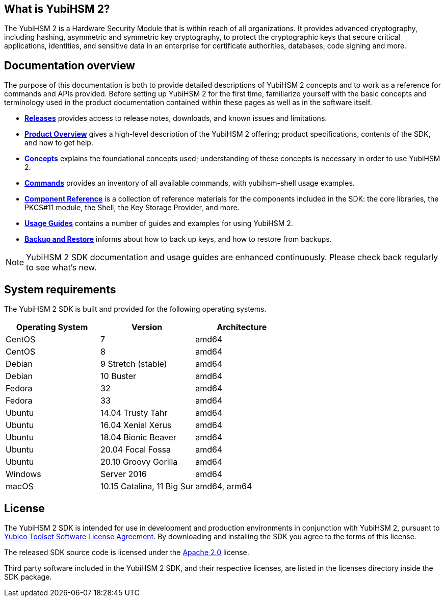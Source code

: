== What is YubiHSM 2?

The YubiHSM 2 is a Hardware Security Module that is within reach of all organizations. It provides advanced cryptography, including hashing, asymmetric and symmetric key cryptography, to protect the cryptographic keys that secure critical applications, identities, and sensitive data in an enterprise for certificate authorities, databases, code signing and more.

== Documentation overview

The purpose of this documentation is both to provide detailed descriptions of YubiHSM 2 concepts and to work as a reference for commands and APIs provided. Before setting up YubiHSM 2 for the first time, familiarize yourself with the basic concepts and terminology used in the product documentation contained within these pages as well as in the software itself.

- link:Releases[*Releases*] provides access to release notes, downloads, and known issues and limitations.
- link:Product_Overview/[*Product Overview*] gives a high-level description of the YubiHSM 2 offering; product specifications, contents of the SDK, and how to get help.
- link:Concepts[*Concepts*] explains the foundational concepts used; understanding of these concepts is necessary in order to use YubiHSM 2.
- link:Commands/[*Commands*] provides an inventory of all available commands, with yubihsm-shell usage examples.
- link:Component_Reference/[*Component Reference*] is a collection of reference materials for the components included in the SDK: the core libraries, the PKCS#11 module, the Shell, the Key Storage Provider, and more.
- link:Usage_Guides/[*Usage Guides*] contains a number of guides and examples for using YubiHSM 2.
- link:Backup_and_Restore[*Backup and Restore*] informs about how to back up keys, and how to restore from backups.

NOTE: YubiHSM 2 SDK documentation and usage guides are enhanced continuously. Please check back regularly to see what’s new.

== System requirements

The YubiHSM 2 SDK is built and provided for the following operating systems.

[cols="1,1,1", options="header"]
|===
|Operating System | Version | Architecture
|CentOS | 7 | amd64
|CentOS | 8 | amd64
|Debian | 9 Stretch (stable) | amd64
|Debian | 10 Buster | amd64
|Fedora | 32 | amd64
|Fedora | 33 | amd64
|Ubuntu | 14.04 Trusty Tahr | amd64
|Ubuntu | 16.04 Xenial Xerus | amd64
|Ubuntu | 18.04 Bionic Beaver | amd64
|Ubuntu | 20.04 Focal Fossa | amd64
|Ubuntu | 20.10 Groovy Gorilla | amd64
|Windows | Server 2016 | amd64
|macOS | 10.15 Catalina, 11 Big Sur | amd64, arm64
|===

== License

The YubiHSM 2 SDK is intended for use in development and production environments in conjunction with YubiHSM 2, pursuant to https://www.yubico.com/support/terms-conditions/yubico-toolset-software-license-agreement/[Yubico Toolset Software License Agreement]. By downloading and installing the SDK you agree to the terms of this license.

The released SDK source code is licensed under the https://www.apache.org/licenses/LICENSE-2.0[Apache 2.0] license.

Third party software included in the YubiHSM 2 SDK, and their respective licenses, are listed in the licenses directory inside the SDK package.
